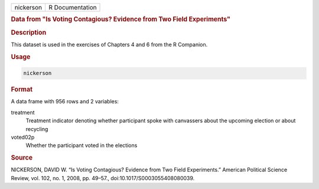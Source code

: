 .. container::

   .. container::

      ========= ===============
      nickerson R Documentation
      ========= ===============

      .. rubric:: Data from "Is Voting Contagious? Evidence from Two
         Field Experiments"
         :name: data-from-is-voting-contagious-evidence-from-two-field-experiments

      .. rubric:: Description
         :name: description

      This dataset is used in the exercises of Chapters 4 and 6 from the
      R Companion.

      .. rubric:: Usage
         :name: usage

      .. code:: R

         nickerson

      .. rubric:: Format
         :name: format

      A data frame with 956 rows and 2 variables:

      treatment
         Treatment indicator denoting whether participant spoke with
         canvassers about the upcoming election or about recycling

      voted02p
         Whether the participant voted in the elections

      .. rubric:: Source
         :name: source

      NICKERSON, DAVID W. “Is Voting Contagious? Evidence from Two Field
      Experiments.” American Political Science Review, vol. 102, no. 1,
      2008, pp. 49–57., doi:10.1017/S0003055408080039.
